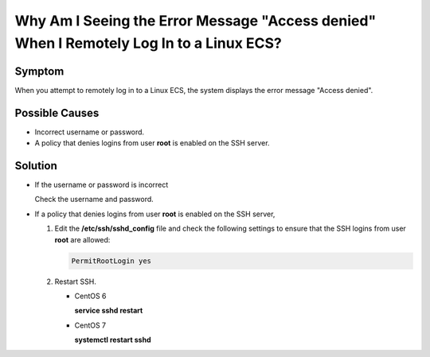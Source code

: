 .. _en-us_topic_0277097520:

Why Am I Seeing the Error Message "Access denied" When I Remotely Log In to a Linux ECS?
========================================================================================



.. _en-us_topic_0277097520__section118312613216:

Symptom
-------

When you attempt to remotely log in to a Linux ECS, the system displays the error message "Access denied".



.. _en-us_topic_0277097520__section1851618545810:

Possible Causes
---------------

-  Incorrect username or password.
-  A policy that denies logins from user **root** is enabled on the SSH server.



.. _en-us_topic_0277097520__section1286672717516:

Solution
--------

-  If the username or password is incorrect

   Check the username and password.

-  If a policy that denies logins from user **root** is enabled on the SSH server,

   #. Edit the **/etc/ssh/sshd_config** file and check the following settings to ensure that the SSH logins from user **root** are allowed:

      .. code-block::

         PermitRootLogin yes

   #. Restart SSH.

      -  CentOS 6

         **service sshd restart**

      -  CentOS 7

         **systemctl restart sshd**
